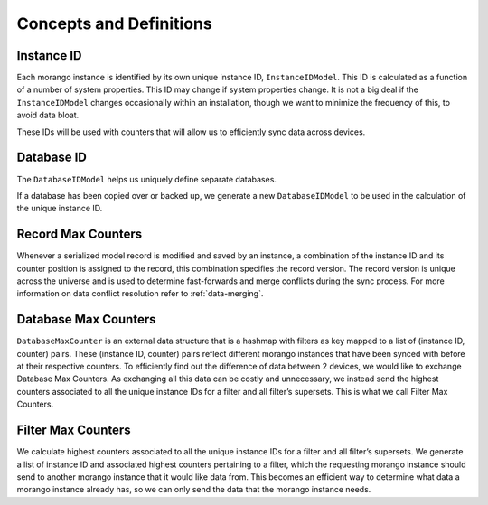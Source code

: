 Concepts and Definitions
========================

Instance ID
-----------
Each morango instance is identified by its own unique instance ID, ``InstanceIDModel``. This ID is
calculated as a function of a number of system properties. This ID may change if
system properties change. It is not a big deal if the ``InstanceIDModel`` changes
occasionally within an installation, though we want to minimize the frequency of
this, to avoid data bloat.

These IDs will be used with counters that will allow us to efficiently sync data
across devices.

Database ID
-----------
The ``DatabaseIDModel`` helps us uniquely define separate databases.

If a database has been copied over or backed up, we generate
a new ``DatabaseIDModel`` to be used in the calculation of the unique instance ID.

Record Max Counters
-------------------
Whenever a serialized model record is modified and saved by an instance, a
combination of the instance ID and its counter position is assigned to the
record, this combination specifies the record version. The record version is
unique across the universe and is used to determine fast-forwards and merge
conflicts during the sync process. For more information on data conflict
resolution refer to :ref:`data-merging`.

Database Max Counters
---------------------
``DatabaseMaxCounter`` is an external data structure that is a hashmap with
filters as key mapped to a list of (instance ID, counter) pairs. These (instance
ID, counter) pairs reflect different morango instances that have been synced
with before at their respective counters. To efficiently find out the difference
of data between 2 devices, we would like to exchange Database Max Counters. As
exchanging all this data can be costly and unnecessary, we instead send the
highest counters associated to all the unique instance IDs for a filter and all
filter’s supersets. This is what we call Filter Max Counters.

Filter Max Counters
-------------------
We calculate highest counters associated to all the unique instance IDs for a
filter and all filter’s supersets. We generate a list of instance ID and
associated highest counters pertaining to a filter, which the requesting morango
instance should send to another morango instance that it would like data from.
This becomes an efficient way to determine what data a morango instance already
has, so we can only send the data that the morango instance needs.
